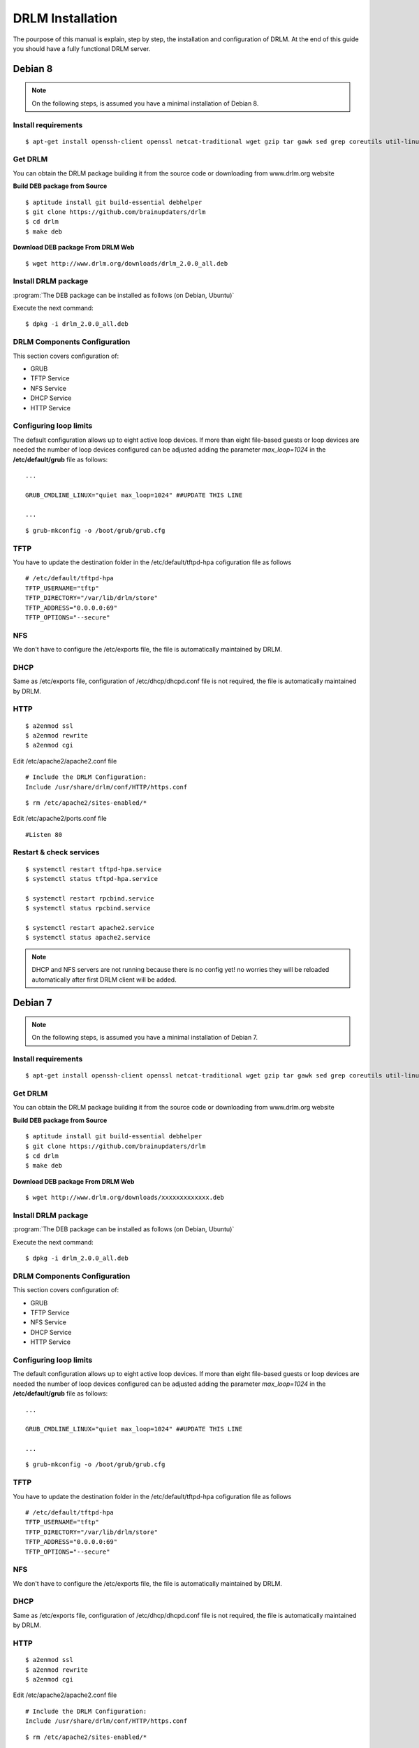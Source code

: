 DRLM Installation
=================

The pourpose of this manual is explain, step by step, the installation and configuration of DRLM. At the end of this guide you should have a fully functional DRLM server.

Debian 8
--------

.. note::
   On the following steps, is assumed you have a minimal installation of Debian 8.

Install requirements
~~~~~~~~~~~~~~~~~~~~

::

	$ apt-get install openssh-client openssl netcat-traditional wget gzip tar gawk sed grep coreutils util-linux nfs-kernel-server rpcbind isc-dhcp-server tftpd-hpa syslinux apache2 qemu-utils sqlite3

Get DRLM
~~~~~~~~

You can obtain the DRLM package building it from the source code or downloading from www.drlm.org website

**Build DEB package from Source**

::

	$ aptitude install git build-essential debhelper
	$ git clone https://github.com/brainupdaters/drlm
	$ cd drlm
	$ make deb


**Download DEB package From DRLM Web**

::

	$ wget http://www.drlm.org/downloads/drlm_2.0.0_all.deb


Install DRLM package
~~~~~~~~~~~~~~~~~~~~

:program:`The DEB package can be installed as follows (on Debian, Ubuntu)`

Execute the next command:
::

	$ dpkg -i drlm_2.0.0_all.deb


DRLM Components Configuration
~~~~~~~~~~~~~~~~~~~~~~~~~~~~~~~

This section covers configuration of:

* GRUB
* TFTP Service
* NFS Service
* DHCP Service
* HTTP Service

Configuring loop limits
~~~~~~~~~~~~~~~~~~~~~~~

The default configuration allows up to eight active loop devices. If more than eight file-based guests or loop devices are needed the number of loop devices configured can be adjusted adding the parameter *max_loop=1024* in the **/etc/default/grub** file as follows::

	...

	GRUB_CMDLINE_LINUX="quiet max_loop=1024" ##UPDATE THIS LINE

	...

::

	$ grub-mkconfig -o /boot/grub/grub.cfg


TFTP
~~~~
You have to update the destination folder in the /etc/default/tftpd-hpa cofiguration file as follows

::

	# /etc/default/tftpd-hpa
	TFTP_USERNAME="tftp"
	TFTP_DIRECTORY="/var/lib/drlm/store"
	TFTP_ADDRESS="0.0.0.0:69"
	TFTP_OPTIONS="--secure"


NFS
~~~
We don't have to configure the /etc/exports file, the file is automatically maintained by DRLM.


DHCP
~~~~
Same as /etc/exports file, configuration of /etc/dhcp/dhcpd.conf file is not required, the file is automatically maintained by DRLM.


HTTP
~~~~

::

	$ a2enmod ssl
	$ a2enmod rewrite
	$ a2enmod cgi

Edit /etc/apache2/apache2.conf file

::

	# Include the DRLM Configuration:
	Include /usr/share/drlm/conf/HTTP/https.conf

::

	$ rm /etc/apache2/sites-enabled/*


Edit /etc/apache2/ports.conf file

::

	#Listen 80


Restart & check services
~~~~~~~~~~~~~~~~~~~~~~~~

::

  $ systemctl restart tftpd-hpa.service
  $ systemctl status tftpd-hpa.service

  $ systemctl restart rpcbind.service
  $ systemctl status rpcbind.service

  $ systemctl restart apache2.service
  $ systemctl status apache2.service


.. note::
 DHCP and NFS servers are not running because there is no config yet! no worries they will be reloaded automatically after first DRLM client will be added.


Debian 7
--------

.. note::
   On the following steps, is assumed you have a minimal installation of Debian 7.

Install requirements
~~~~~~~~~~~~~~~~~~~~

::

	$ apt-get install openssh-client openssl netcat-traditional wget gzip tar gawk sed grep coreutils util-linux nfs-kernel-server rpcbind isc-dhcp-server tftpd-hpa syslinux apache2 qemu-utils sqlite3

Get DRLM
~~~~~~~~

You can obtain the DRLM package building it from the source code or downloading from www.drlm.org website

**Build DEB package from Source**

::

	$ aptitude install git build-essential debhelper
	$ git clone https://github.com/brainupdaters/drlm
	$ cd drlm
	$ make deb


**Download DEB package From DRLM Web**

::

	$ wget http://www.drlm.org/downloads/xxxxxxxxxxxxx.deb


Install DRLM package
~~~~~~~~~~~~~~~~~~~~

:program:`The DEB package can be installed as follows (on Debian, Ubuntu)`

Execute the next command:
::

	$ dpkg -i drlm_2.0.0_all.deb


DRLM Components Configuration
~~~~~~~~~~~~~~~~~~~~~~~~~~~~~~~

This section covers configuration of:

* GRUB
* TFTP Service
* NFS Service
* DHCP Service
* HTTP Service

Configuring loop limits
~~~~~~~~~~~~~~~~~~~~~~~

The default configuration allows up to eight active loop devices. If more than eight file-based guests or loop devices are needed the number of loop devices configured can be adjusted adding the parameter *max_loop=1024* in the **/etc/default/grub** file as follows::

	...

	GRUB_CMDLINE_LINUX="quiet max_loop=1024" ##UPDATE THIS LINE

	...

::

	$ grub-mkconfig -o /boot/grub/grub.cfg


TFTP
~~~~
You have to update the destination folder in the /etc/default/tftpd-hpa cofiguration file as follows

::

	# /etc/default/tftpd-hpa
	TFTP_USERNAME="tftp"
	TFTP_DIRECTORY="/var/lib/drlm/store"
	TFTP_ADDRESS="0.0.0.0:69"
	TFTP_OPTIONS="--secure"


NFS
~~~
We don't have to configure the /etc/exports file, the file is automatically maintained by DRLM.


DHCP
~~~~
Same as /etc/exports file, configuration of /etc/dhcp/dhcpd.conf file is not required, the file is automatically maintained by DRLM.


HTTP
~~~~

::

	$ a2enmod ssl
	$ a2enmod rewrite
	$ a2enmod cgi

Edit /etc/apache2/apache2.conf file

::

	# Include the DRLM Configuration:
	Include /usr/share/drlm/conf/HTTP/https.conf

::

	$ rm /etc/apache2/sites-enabled/*


Edit /etc/apache2/ports.conf file

::

	#NameVirtualHost *:80
	#Listen 80


Restart & check services
~~~~~~~~~~~~~~~~~~~~~~~~

::

  $ service tfrpd-hpa restart
  $ service tftpd-hpa status
  in.tftpd is running.
  $ service rpcbind restart
  $ service rpcbind status
  rpcbind is running.
  $ service apache2 restart
  $ service apache2 status
  Apache2 is running (pid 2023).


.. note::

 	 DHCP and NFS servers are not running because there is no config yet! no worries they will be reloaded automatically after first DRLM client will be added.


CentOS 7, Red Hat 7
-------------------

.. note::
   On the following steps, is assumed you have a minimal installation of CentOS 7.

.. warning:: selinux has been disabled

::

  $ cat /etc/sysconfig/selinux

  # This file controls the state of SELinux on the system.
  # SELINUX= can take one of these three values:
  #     enforcing - SELinux security policy is enforced.
  #     permissive - SELinux prints warnings instead of enforcing.
  #     disabled - No SELinux policy is loaded.
  SELINUX=disabled
  # SELINUXTYPE= can take one of these two values:
  #     targeted - Targeted processes are protected,
  #     mls - Multi Level Security protection.
  SELINUXTYPE=targeted

::

  $ setenforce 0

.. note::

   It is not a requirement to disable SELinux, but to work with DRLM Server must be properly configured. We have disabled this feature for easier installation.


Install requirements
~~~~~~~~~~~~~~~~~~~~

::

	 $  yum -y install openssh-clients openssl nc wget gzip tar gawk sed grep coreutils util-linux rpcbind dhcp tftp-server syslinux httpd xinetd nfs-utils nfs4-acl-tools mod_ssl qemu-img sqlite

Get DRLM
~~~~~~~~

**Build RPM package from Source**

::

    $ yum install git rpm-build
    $ git clone https://github.com/brainupdaters/drlm
    $ cd drlm
    $ make rpm

**Download RPM package From DRLM Web**

::

    $ wget http://www.drlm.org/downloads/drlm-2.0.0-1git.el7.centos.noarch.rpm

Install DRLM package
~~~~~~~~~~~~~~~~~~~~

:program:`The RPM package can be installed as follows (on Redhat, CentOS)`

Execute the next command:
::

	$ rpm -ivh drlm-2.0.0-1git.el7.centos.noarch.rpm


DRLM Components Configuration
~~~~~~~~~~~~~~~~~~~~~~~~~~~~~~~

This section covers configuration of:

* GRUB
* TFTP Service
* NFS Service
* DHCP Service
* HTTP Service

Configuring loop limits
~~~~~~~~~~~~~~~~~~~~~~~

The default configuration allows up to eight active loop devices. If more than eight file-based guests or loop devices are needed the number of loop devices configured can be adjusted adding the parameter *max_loop=1024* in the **/etc/default/grub** file as follows::

	...

	GRUB_CMDLINE_LINUX="......... max_loop=1024" ##UPDATE THIS LINE ADDING MAX_LOOP=1024 PARAMETER

	...

::

	$ grub2-mkconfig -o /boot/grub2/grub.cfg

TFTP
~~~~
You have to update the /etc/xinetd.d/tftp cofiguration file as follows:

::

        service tftp
        {
                socket_type = dgram
                protocol = udp
                wait = yes
                user = root
                server = /usr/sbin/in.tftpd
                server_args = -s /var/lib/drlm/store
                disable = no
                per_source = 11
                cps = 100 2
                flags = IPv4
        }


NFS
~~~
We don't have to configure the /etc/exports file, the file is automatically maintained by DRLM.


DHCP
~~~~
Same as /etc/exports file, configuration of /etc/dhcp/dhcpd.conf file is not required, the file is automatically maintained by DRLM.


HTTP
~~~~

Disable the default Virtual Host and configure the server to work with SSL.

We have to edit de /etc/httpd/conf.d/ssl.conf, comment or delete the Virtual host and include the DRLM http default configuration at the end of it.

::

   Coment from here --->
   ##
   ## SSL Virtual Host Context
   ##


        At the end of the file and insert:

::

        # Include the DRLM Configuration:
        Include /usr/share/drlm/conf/HTTP/https.conf

Then we have to coment the 80 port service commenting or deleting the next lines in /etc/httpd/conf/httpd.conf file.

::

   #Listen 80

   #ServerAdmin root@localhost

   #DocumentRoot "/var/www/html"

   #<Directory />
   #    Options FollowSymLinks
   #    AllowOverride None
   #</Directory>

   #<Directory "/var/www/html">
   #    Options Indexes FollowSymLinks
   #    AllowOverride None
   #    Order allow,deny
   #    Allow from all
   #</Directory>

   #ScriptAlias /cgi-bin/ "/var/www/cgi-bin/"

   #<Directory "/var/www/cgi-bin">
   #    AllowOverride None
   #    Options None
   #    Order allow,deny
   #    Allow from all
   #</Directory>

To finish we have to comment the ErrorLog and CustomLog lines in /usr/share/drlm/conf/HTTP/https.conf file.

::

   #       ErrorLog ${APACHE_LOG_DIR}/error.log

   #       CustomLog ${APACHE_LOG_DIR}/ssl_access.log combined


Restart & check services
~~~~~~~~~~~~~~~~~~~~~~~~

::

  $ systemctl enable xinetd.service
  $ systemctl restart xinetd.service

  $ systemctl enable rpcbind.service
  $ systemctl restart rpcbind.service

  $ systemctl enable httpd.service
  $ systemctl restart httpd.service


.. note::
	DHCP and NFS servers are not running because there is no config yet! no worries they will be reloaded automatically after first DRLM client will be added.


CentOS 6, Red Hat 6
-------------------


.. note::
   On the following steps, is assumed you have a minimal installation of CentOS 6 or Red Hat 6.

.. warning:: iptables and selinux has been disabled

::

  $ cat /etc/sysconfig/selinux

  # This file controls the state of SELinux on the system.
  # SELINUX= can take one of these three values:
  #     enforcing - SELinux security policy is enforced.
  #     permissive - SELinux prints warnings instead of enforcing.
  #     disabled - No SELinux policy is loaded.
  SELINUX=disabled
  # SELINUXTYPE= can take one of these two values:
  #     targeted - Targeted processes are protected,
  #     mls - Multi Level Security protection.
  SELINUXTYPE=targeted

::

  $ setenforce 0

.. note::

   It is not a requirement to disable SELinux and IPTABLES, but to work with DRLM Server must be properly configured. We have disabled these features for easier installation.

IPTABLES

::

  $ chkconfig iptables off
  $ service iptables stop

Install requirements
~~~~~~~~~~~~~~~~~~~~

::

	 $  yum -y install openssh-clients openssl nc wget gzip tar gawk sed grep coreutils util-linux rpcbind dhcp tftp-server syslinux httpd xinetd nfs-utils nfs4-acl-tools mod_ssl qemu-img sqlite

Get DRLM
~~~~~~~~

**Build RPM package from Source**

::

    $ yum install git rpm-build
    $ git clone https://github.com/brainupdaters/drlm
    $ cd drlm
    $ make rpm

**Download RPM package From DRLM Web**

::

    $ wget http://www.drlm.org/downloads/xxxxxxxxxxxxxx.rpm

Install DRLM package
~~~~~~~~~~~~~~~~~~~~

:program:`The RPM package can be installed as follows (on Redhat, CentOS)`

Execute the next command:
::

	$ rpm -ivh drlm-1.1.3-1git.el6.noarch.rpm


DRLM Components Configuration
~~~~~~~~~~~~~~~~~~~~~~~~~~~~~~~

This section covers configuration of:

* GRUB
* TFTP Service
* NFS Service
* DHCP Service
* HTTP Service

Configuring loop limits
~~~~~~~~~~~~~~~~~~~~~~~

The default configuration allows up to eight active loop devices. If more than eight clients are needed, the number of loop devices configured can be adjusted adding the parameter *max_loop=1024* in the **/etc/grub.conf** file as follows:

::

  title Red Hat Enterprise Linux (2.6.32-358.el6.x86_64)
  root (hd0,0)
  kernel /vmlinuz-2.6.32-358.el6.x86_64 ro root=/dev/mapper/vgroot-lvroot rd_NO_LUKS LANG=en_US.UTF-8  KEYBOARDTYPE=pc KEYTABLE=es rd_NO_MD rd_LVM_LV=vgroot/lvswap SYSFONT=latarcyrheb-sun16 crashkernel=auto rd_LVM_LV=vgroot/lvroot rd_NO_DM rhgb quiet max_loop=1024
  initrd /initramfs-2.6.32-358.el6.x86_64.img


TFTP
~~~~
You have to update the /etc/xinetd.d/tftp cofiguration file as follows:

::

        service tftp
        {
                socket_type = dgram
                protocol = udp
                wait = yes
                user = root
                server = /usr/sbin/in.tftpd
                server_args = -s /var/lib/drlm/store
                disable = no
                per_source = 11
                cps = 100 2
                flags = IPv4
        }


NFS
~~~
We don't have to configure the /etc/exports file, the file is automatically maintained by DRLM.


DHCP
~~~~
Same as /etc/exports file, configuration of /etc/dhcp/dhcpd.conf file is not required, the file is automatically maintained by DRLM.


HTTP
~~~~

Disable the default Virtual Host and configure the server to work with SSL.

We have to edit de /etc/httpd/conf.d/ssl.conf, comment or delete the Virtual host and include the DRLM http default configuration at the end of it.

::

   Coment from here --->
   ##
   ## SSL Virtual Host Context
   ##


        At the end of the file and insert:

::

        # Include the DRLM Configuration:
        Include /usr/share/drlm/conf/HTTP/https.conf

Then we have to coment the 80 port service commenting or deleting the next lines in /etc/httpd/conf/httpd.conf file.

::

   #Listen 80

   #ServerAdmin root@localhost

   #DocumentRoot "/var/www/html"

   #<Directory />
   #    Options FollowSymLinks
   #    AllowOverride None
   #</Directory>

   #<Directory "/var/www/html">
   #    Options Indexes FollowSymLinks
   #    AllowOverride None
   #    Order allow,deny
   #    Allow from all
   #</Directory>

   #ScriptAlias /cgi-bin/ "/var/www/cgi-bin/"

   #<Directory "/var/www/cgi-bin">
   #    AllowOverride None
   #    Options None
   #    Order allow,deny
   #    Allow from all
   #</Directory>

To finish we have to comment the ErrorLog and CustomLog lines in /usr/share/drlm/conf/HTTP/https.conf file.

::

   #       ErrorLog ${APACHE_LOG_DIR}/error.log

   #       CustomLog ${APACHE_LOG_DIR}/ssl_access.log combined



Restart & check services
~~~~~~~~~~~~~~~~~~~~~~~~

::

  $ service xinetd restart
  $ service xinetd status
  xinetd (pid  5307) is running...
  $ service rpcbind restart
  $ service rpcbind status
  rpcbind (pid  5097) is running...
  $ service httpd restart
  $ service httpd status
  httpd (pid  5413) is running...


.. note::
	DHCP and NFS servers are not running because there is no config yet! no worries they will be reloaded automatically after first DRLM client will be added.
